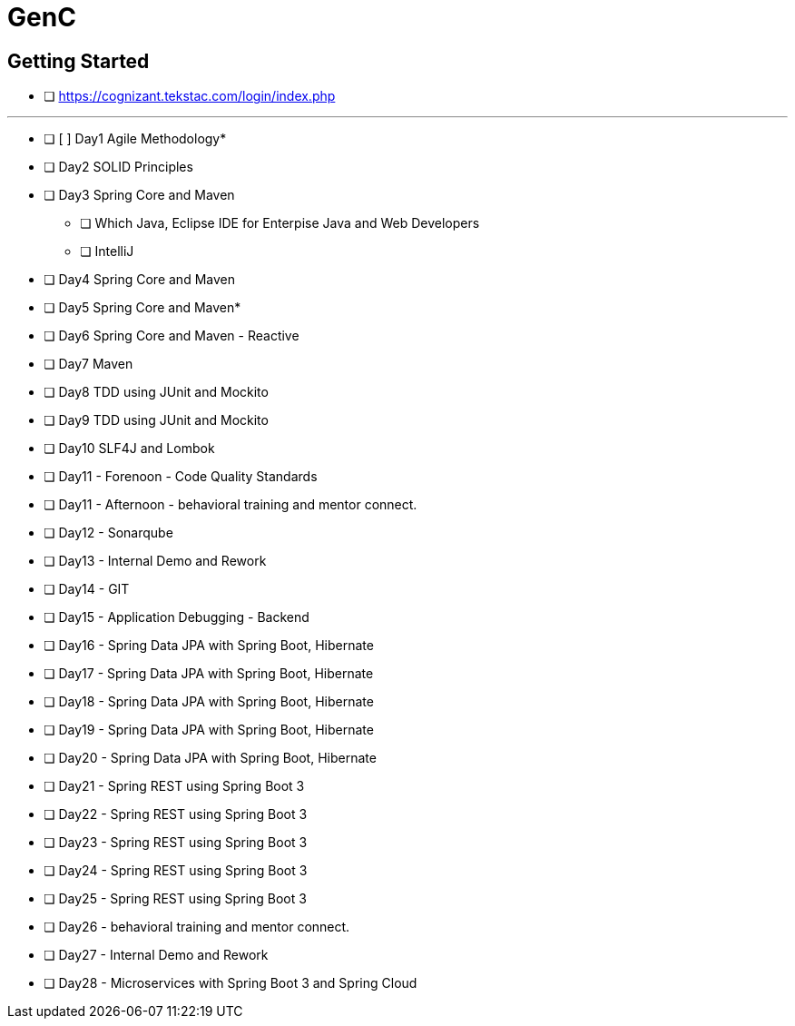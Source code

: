 = GenC

== Getting Started

* [ ] https://cognizant.tekstac.com/login/index.php

---

* [ ] [ ] Day1 Agile Methodology*
* [ ] Day2 SOLID Principles
* [ ] Day3 Spring Core and Maven
** [ ] Which Java, Eclipse IDE for Enterpise Java and Web Developers
** [ ] IntelliJ
* [ ] Day4 Spring Core and Maven
* [ ] Day5 Spring Core and Maven*
* [ ] Day6 Spring Core and Maven - Reactive
* [ ] Day7 Maven
* [ ] Day8 TDD using JUnit and Mockito
* [ ] Day9 TDD using JUnit and Mockito
* [ ] Day10 SLF4J and Lombok
* [ ] Day11 - Forenoon - Code Quality Standards
* [ ] Day11 - Afternoon - behavioral training and mentor connect.
* [ ] Day12 - Sonarqube
* [ ] Day13 - Internal Demo and Rework
* [ ] Day14 - GIT
* [ ] Day15 - Application Debugging - Backend
* [ ] Day16 - Spring Data JPA with Spring Boot, Hibernate
* [ ] Day17 - Spring Data JPA with Spring Boot, Hibernate
* [ ] Day18 - Spring Data JPA with Spring Boot, Hibernate
* [ ] Day19 - Spring Data JPA with Spring Boot, Hibernate
* [ ] Day20 - Spring Data JPA with Spring Boot, Hibernate
* [ ] Day21 - Spring REST using Spring Boot 3
* [ ] Day22 - Spring REST using Spring Boot 3
* [ ] Day23 - Spring REST using Spring Boot 3
* [ ] Day24 - Spring REST using Spring Boot 3
* [ ] Day25 - Spring REST using Spring Boot 3
* [ ] Day26 - behavioral training and mentor connect.
* [ ] Day27 - Internal Demo and Rework
* [ ] Day28 - Microservices with Spring Boot 3 and Spring Cloud